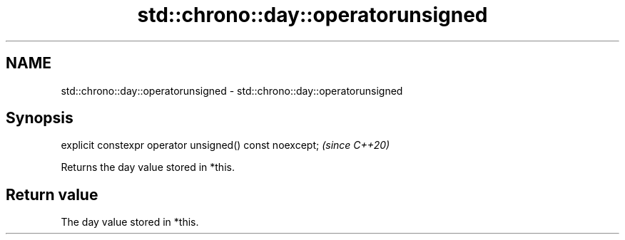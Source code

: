 .TH std::chrono::day::operatorunsigned 3 "2020.11.17" "http://cppreference.com" "C++ Standard Libary"
.SH NAME
std::chrono::day::operatorunsigned \- std::chrono::day::operatorunsigned

.SH Synopsis
   explicit constexpr operator unsigned() const noexcept;  \fI(since C++20)\fP

   Returns the day value stored in *this.

.SH Return value

   The day value stored in *this.
